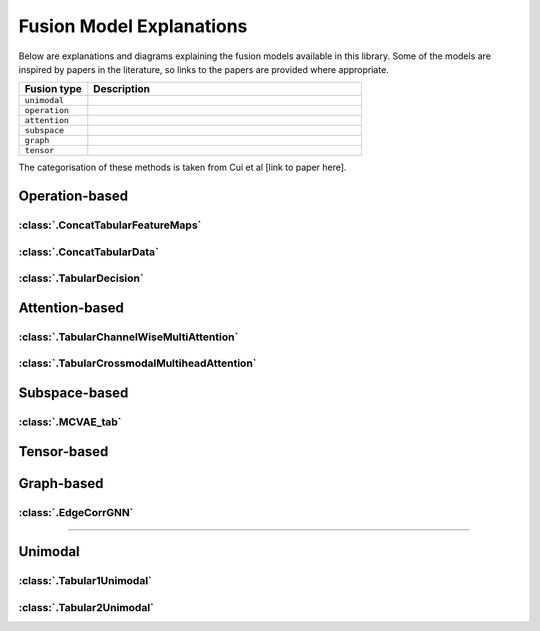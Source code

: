 .. _fusion-model-explanations:

Fusion Model Explanations
==========================

Below are explanations and diagrams explaining the fusion models available in this library.
Some of the models are inspired by papers in the literature, so links to the papers are provided
where appropriate.

.. list-table::
    :widths: 20 80
    :header-rows: 1

    * - Fusion type
      - Description
    * - ``unimodal``
      -
    * - ``operation``
      -
    * - ``attention``
      -
    * - ``subspace``
      -
    * - ``graph``
      -
    * - ``tensor``
      -


The categorisation of these methods is taken from Cui et al [link to paper here].

Operation-based
---------------

:class:`.ConcatTabularFeatureMaps`
~~~~~~~~~~~~~~~~~~~~~~~~~~~~~~~~~~~~~~

.. image:: _static/ConcatTabularFeatureMaps.png
    :align: left

:class:`.ConcatTabularData`
~~~~~~~~~~~~~~~~~~~~~~~~~~~~~~~~~~~~~~

.. image:: _static/ConcatTabularData.png
    :align: left

:class:`.TabularDecision`
~~~~~~~~~~~~~~~~~~~~~~~~~~~~~~~~~~~~~~

.. image:: _static/TabularDecision.png
    :align: left

Attention-based
---------------

:class:`.TabularChannelWiseMultiAttention`
~~~~~~~~~~~~~~~~~~~~~~~~~~~~~~~~~~~~~~~~~~~~

.. image:: _static/TabularChannelwiseAttention.png
    :align: left

:class:`.TabularCrossmodalMultiheadAttention`
~~~~~~~~~~~~~~~~~~~~~~~~~~~~~~~~~~~~~~~~~~~~~~~

.. image:: _static/TabularCrossmodalAttention.png
    :align: left



Subspace-based
--------------

:class:`.MCVAE_tab`
~~~~~~~~~~~~~~~~~~~~~~~~~~~~~~~~~~~~~~~~~~~~~~~

.. image:: _static/MCVAE.png
    :align: left

Tensor-based
------------



Graph-based
-----------

:class:`.EdgeCorrGNN`
~~~~~~~~~~~~~~~~~~~~~~~~~~

.. image:: _static/EdgeCorrGNN.png
    :align: left


-----

Unimodal
-----------

:class:`.Tabular1Unimodal`
~~~~~~~~~~~~~~~~~~~~~~~~~~~~~~~~~~~~~~~~~~~~~~~

.. image:: _static/Tabular1Unimodal.png
    :align: left

:class:`.Tabular2Unimodal`
~~~~~~~~~~~~~~~~~~~~~~~~~~~~~~~~~~~~~~~~~~~~~~~

.. image:: _static/Tabular2Unimodal.png
    :align: left
